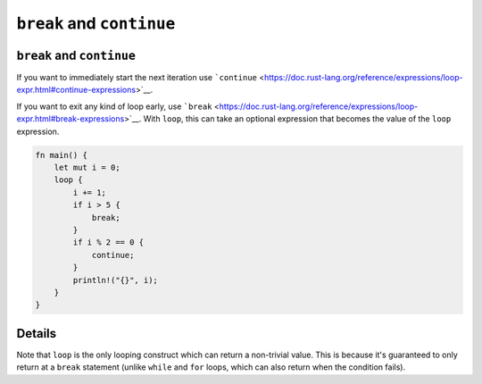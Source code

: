 ============================
``break`` and ``continue``
============================

----------------------------
``break`` and ``continue``
----------------------------

If you want to immediately start the next iteration use
```continue`` <https://doc.rust-lang.org/reference/expressions/loop-expr.html#continue-expressions>`__.

If you want to exit any kind of loop early, use
```break`` <https://doc.rust-lang.org/reference/expressions/loop-expr.html#break-expressions>`__.
With ``loop``, this can take an optional expression that becomes the
value of the ``loop`` expression.

.. code:: rust,editable

   fn main() {
       let mut i = 0;
       loop {
           i += 1;
           if i > 5 {
               break;
           }
           if i % 2 == 0 {
               continue;
           }
           println!("{}", i);
       }
   }

.. raw:: html

---------
Details
---------

Note that ``loop`` is the only looping construct which can return a
non-trivial value. This is because it's guaranteed to only return at a
``break`` statement (unlike ``while`` and ``for`` loops, which can also
return when the condition fails).

.. raw:: html


